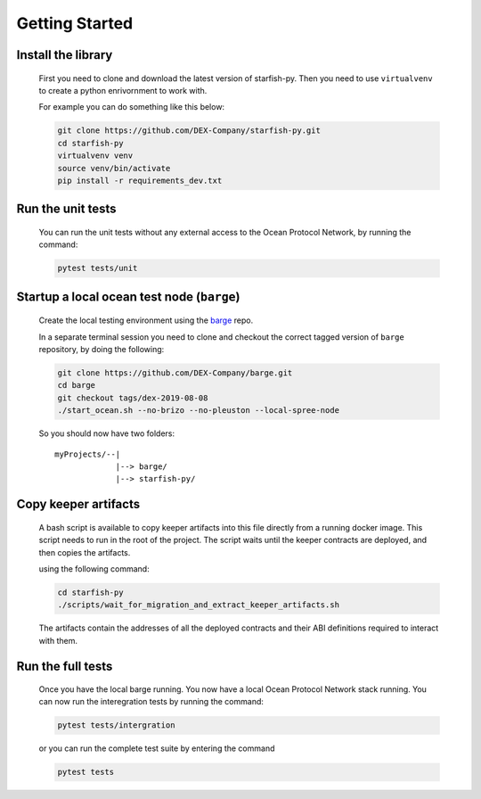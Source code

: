 Getting Started
===============

.. _barge: https://github.com/DEX-Company/barge


Install the library
-------------------

    First you need to clone and download the latest version of starfish-py.
    Then you need to use ``virtualvenv`` to create a python enrivornment to work with.

    For example you can do something like this below:

    .. code-block:: console

        git clone https://github.com/DEX-Company/starfish-py.git
        cd starfish-py
        virtualvenv venv
        source venv/bin/activate
        pip install -r requirements_dev.txt

Run the unit tests
------------------

    You can run the unit tests without any external access to the Ocean Protocol Network, by running the command:

    .. code-block:: console

        pytest tests/unit


Startup a local ocean test node (``barge``)
-------------------------------------------

    Create the local testing environment using the barge_ repo.

    In a separate terminal session you need to clone and checkout the correct tagged
    version of ``barge`` repository, by doing the following:

    .. code-block:: console

        git clone https://github.com/DEX-Company/barge.git
        cd barge
        git checkout tags/dex-2019-08-08
        ./start_ocean.sh --no-brizo --no-pleuston --local-spree-node

    So you should now have two folders::

        myProjects/--|
                     |--> barge/
                     |--> starfish-py/


Copy keeper artifacts
---------------------

    A bash script is available to copy keeper artifacts into this file directly from a running docker image. This script needs to run in the root of the project.
    The script waits until the keeper contracts are deployed, and then copies the artifacts.

    using the following command:

    .. code-block:: console

        cd starfish-py
        ./scripts/wait_for_migration_and_extract_keeper_artifacts.sh

    The artifacts contain the addresses of all the deployed contracts and their ABI definitions required to interact with them.


Run the full tests
------------------

    Once you have the local barge running. You now have a local Ocean Protocol Network stack running. You can now run the interegration tests by running the command:

    .. code-block:: console

        pytest tests/intergration

    or you can run the complete test suite by entering the command

    .. code-block:: console

        pytest tests
